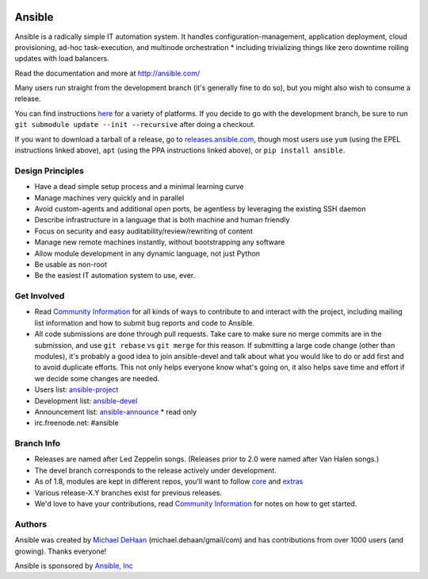|PyPI version| |PyPI downloads| |Build Status|

*******
Ansible
*******

Ansible is a radically simple IT automation system. It handles
configuration-management, application deployment, cloud provisioning,
ad-hoc task-execution, and multinode orchestration * including
trivializing things like zero downtime rolling updates with load
balancers.

Read the documentation and more at http://ansible.com/

Many users run straight from the development branch (it's generally fine
to do so), but you might also wish to consume a release.

You can find instructions
`here <http://docs.ansible.com/intro_getting_started.html>`__ for a
variety of platforms. If you decide to go with the development branch,
be sure to run ``git submodule update --init --recursive`` after doing a
checkout.

If you want to download a tarball of a release, go to
`releases.ansible.com <http://releases.ansible.com/ansible>`__, though
most users use ``yum`` (using the EPEL instructions linked above),
``apt`` (using the PPA instructions linked above), or
``pip install ansible``.

Design Principles
=================

*  Have a dead simple setup process and a minimal learning curve
*  Manage machines very quickly and in parallel
*  Avoid custom-agents and additional open ports, be agentless by
   leveraging the existing SSH daemon
*  Describe infrastructure in a language that is both machine and human
   friendly
*  Focus on security and easy auditability/review/rewriting of content
*  Manage new remote machines instantly, without bootstrapping any
   software
*  Allow module development in any dynamic language, not just Python
*  Be usable as non-root
*  Be the easiest IT automation system to use, ever.

Get Involved
============

*  Read `Community
   Information <http://docs.ansible.com/community.html>`__ for all kinds
   of ways to contribute to and interact with the project, including
   mailing list information and how to submit bug reports and code to
   Ansible.
*  All code submissions are done through pull requests. Take care to
   make sure no merge commits are in the submission, and use
   ``git rebase`` vs ``git merge`` for this reason. If submitting a
   large code change (other than modules), it's probably a good idea to
   join ansible-devel and talk about what you would like to do or add
   first and to avoid duplicate efforts. This not only helps everyone
   know what's going on, it also helps save time and effort if we decide
   some changes are needed.
*  Users list:
   `ansible-project <http://groups.google.com/group/ansible-project>`__
*  Development list:
   `ansible-devel <http://groups.google.com/group/ansible-devel>`__
*  Announcement list:
   `ansible-announce <http://groups.google.com/group/ansible-announce>`__
   * read only
*  irc.freenode.net: #ansible

Branch Info
===========

*  Releases are named after Led Zeppelin songs. (Releases prior to 2.0
   were named after Van Halen songs.)
*  The devel branch corresponds to the release actively under
   development.
*  As of 1.8, modules are kept in different repos, you'll want to follow
   `core <https://github.com/ansible/ansible-modules-core>`__ and
   `extras <https://github.com/ansible/ansible-modules-extras>`__
*  Various release-X.Y branches exist for previous releases.
*  We'd love to have your contributions, read `Community
   Information <http://docs.ansible.com/community.html>`__ for notes on
   how to get started.

Authors
=======

Ansible was created by `Michael DeHaan <https://github.com/mpdehaan>`__
(michael.dehaan/gmail/com) and has contributions from over 1000 users
(and growing). Thanks everyone!

Ansible is sponsored by `Ansible, Inc <http://ansible.com>`__

.. |PyPI version| image:: https://img.shields.io/pypi/v/ansible.svg
   :target: https://pypi.python.org/pypi/ansible
.. |PyPI downloads| image:: https://img.shields.io/pypi/dm/ansible.svg
   :target: https://pypi.python.org/pypi/ansible
.. |Build Status| image:: https://travis-ci.org/ansible/ansible.svg?branch=devel
   :target: https://travis-ci.org/ansible/ansible
